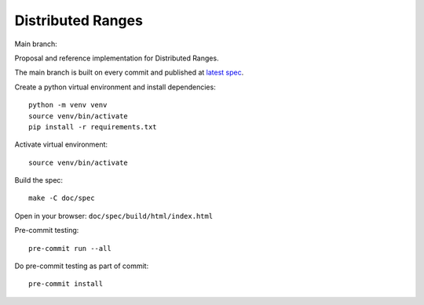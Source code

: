 ====================
 Distributed Ranges
====================

Main branch:

.. image:: https://github.com/intel-sandbox/personal.rscohn1.distributed-ranges/actions/workflows/ci.yml/badge.svg
   :target: https://github.com/intel-sandbox/personal.rscohn1.distributed-ranges/actions/workflows/ci.yml

Proposal and reference implementation for Distributed Ranges.

The main branch is built on every commit and published at `latest
spec`_.

Create a python virtual environment and install dependencies::

  python -m venv venv
  source venv/bin/activate
  pip install -r requirements.txt

Activate virtual environment::

  source venv/bin/activate

Build the spec::

  make -C doc/spec

Open in your browser: ``doc/spec/build/html/index.html``

Pre-commit testing::

  pre-commit run --all

Do pre-commit testing as part of commit::

  pre-commit install

.. _`latest spec`: https://stunning-fortnight-c2e7e025.pages.github.io/spec
